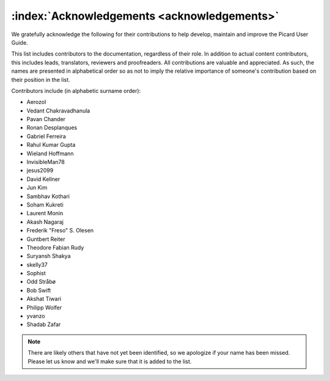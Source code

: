 .. MusicBrainz Picard Documentation Project

:index:`Acknowledgements <acknowledgements>`
============================================

We gratefully acknowledge the following for their contributions to help develop, maintain and improve the Picard User Guide.

This list includes contributors to the documentation, regardless of their role. In addition to actual content contributors, this includes leads, translators, reviewers and proofreaders. All contributions are valuable and appreciated. As such, the names are presented in alphabetical order so as not to imply the relative importance of someone's contribution based on their position in the list.

Contributors include (in alphabetic surname order):

- Aerozol
- Vedant Chakravadhanula
- Pavan Chander
- Ronan Desplanques
- Gabriel Ferreira
- Rahul Kumar Gupta
- Wieland Hoffmann
- InvisibleMan78
- jesus2099
- David Kellner
- Jun Kim
- Sambhav Kothari
- Soham Kukreti
- Laurent Monin
- Akash Nagaraj
- Frederik "Freso" S. Olesen
- Guntbert Reiter
- Theodore Fabian Rudy
- Suryansh Shakya
- skelly37
- Sophist
- Odd Stråbø
- Bob Swift
- Akshat Tiwari
- Philipp Wolfer
- yvanzo
- Shadab Zafar


.. note::

   There are likely others that have not yet been identified, so we apologize if your name has been missed. Please let us know and we'll make sure that it is added to the list.
